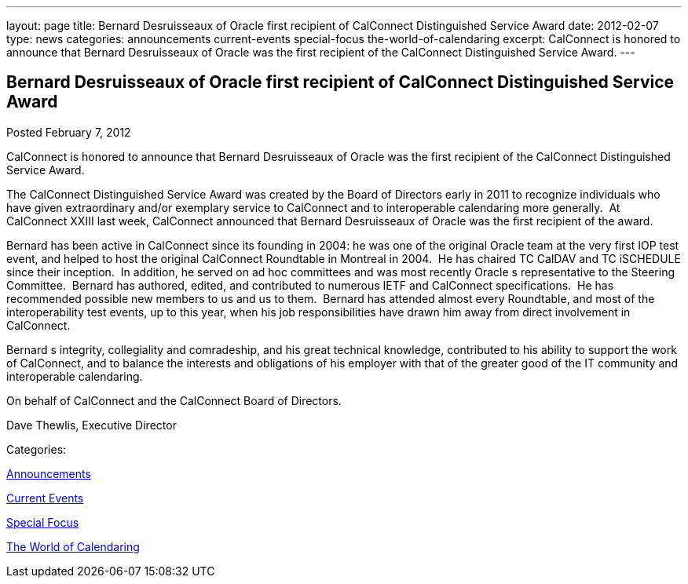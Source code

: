 ---
layout: page
title: Bernard Desruisseaux of Oracle first recipient of CalConnect Distinguished Service Award
date: 2012-02-07
type: news
categories: announcements current-events special-focus the-world-of-calendaring
excerpt: CalConnect is honored to announce that Bernard Desruisseaux of Oracle was the first recipient of the CalConnect Distinguished Service Award.
---

== Bernard Desruisseaux of Oracle first recipient of CalConnect Distinguished Service Award

[[node-237]]
Posted February 7, 2012 

CalConnect is honored to announce that Bernard Desruisseaux of Oracle was the first recipient of the CalConnect Distinguished Service Award.

The CalConnect Distinguished Service Award was created by the Board of Directors early in 2011 to recognize individuals who have given extraordinary and/or exemplary service to CalConnect and to interoperable calendaring more generally.&nbsp; At CalConnect XXIII last week, CalConnect announced that Bernard Desruisseaux of Oracle was the first recipient of the award.

Bernard has been active in CalConnect since its founding in 2004: he was one of the original Oracle team at the very first IOP test event, and helped to host the original CalConnect Roundtable in Montreal in 2004.&nbsp; He has chaired TC CalDAV and TC iSCHEDULE since their inception.&nbsp; In addition, he served on ad hoc committees and was most recently Oracle s representative to the Steering Committee.&nbsp; Bernard has authored, edited, and contributed to numerous IETF and CalConnect specifications.&nbsp; He has recommended possible new members to us and us to them.&nbsp; Bernard has attended almost every Roundtable, and most of the interoperability test events, up to this year, when his job responsibilities have drawn him away from direct involvement in CalConnect.

Bernard s integrity, collegiality and comradeship, and his great technical knowledge, contributed to his ability to support the work of CalConnect, and to balance the interests and obligations of his employer with that of the greater good of the IT community and interoperable calendaring.

On behalf of CalConnect and the CalConnect Board of Directors.

Dave Thewlis, Executive Director



Categories:&nbsp;

link:/news/announcements[Announcements]

link:/news/current-events[Current Events]

link:/news/special-focus[Special Focus]

link:/news/the-world-of-calendaring[The World of Calendaring]

